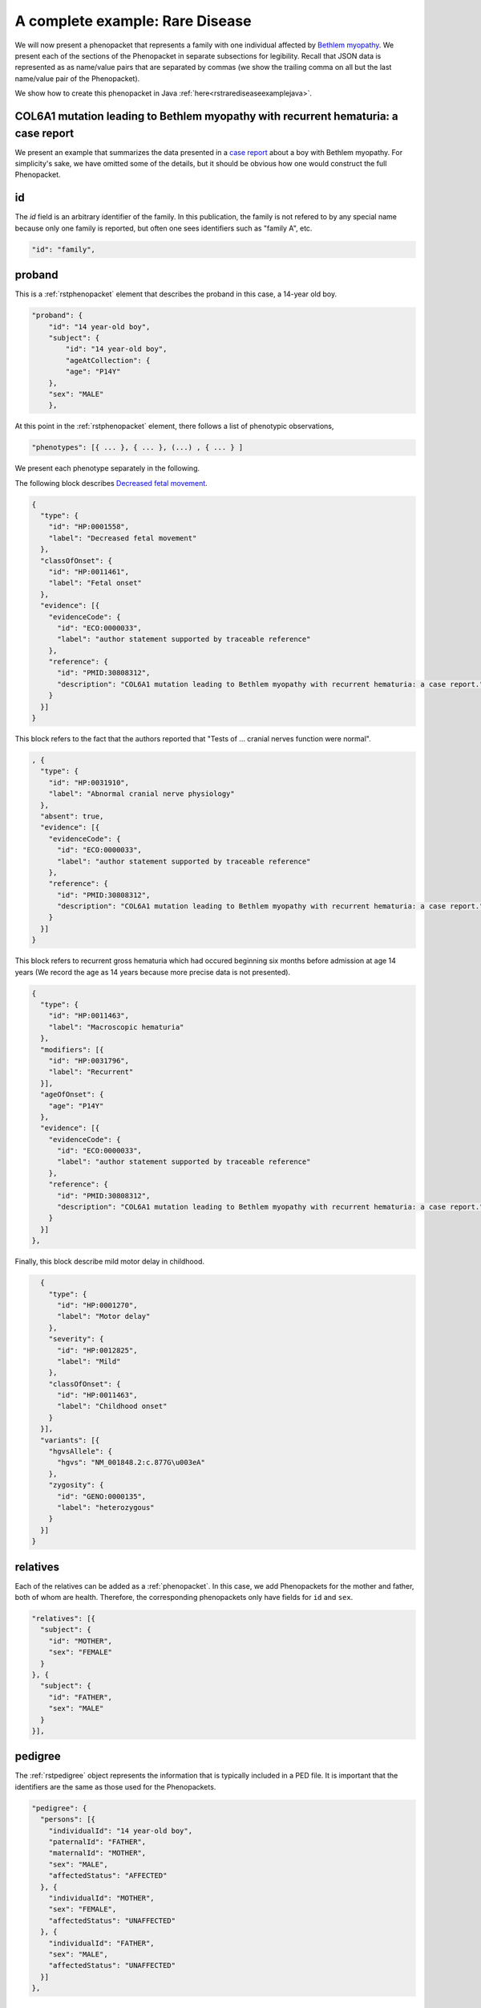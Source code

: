 .. _rstrdexample:

================================
A complete example: Rare Disease
================================

We will now present a phenopacket that represents a family with one individual
affected by `Bethlem myopathy <https://www.ncbi.nlm.nih.gov/pubmed/30808312>`_.
We present each of the
sections of the Phenopacket in separate subsections for legibility. Recall that JSON data is represented as
as name/value pairs that are separated by commas (we show the trailing comma on all but the last name/value pair of the
Phenopacket).

We show how to create this phenopacket in Java :ref:`here<rstrarediseaseexamplejava>`.


COL6A1 mutation leading to Bethlem myopathy with recurrent hematuria: a case report
~~~~~~~~~~~~~~~~~~~~~~~~~~~~~~~~~~~~~~~~~~~~~~~~~~~~~~~~~~~~~~~~~~~~~~~~~~~~~~~~~~~
We present an example that summarizes the data presented in a
`case report <https://www.ncbi.nlm.nih.gov/pubmed/30808312>`_ about a boy with Bethlem myopathy. For simplicity's sake,
we have omitted some of the details, but it should be obvious how one would construct the full Phenopacket.


id
~~
The `id` field is an arbitrary identifier of the family. In this publication, the family is not refered to by
any special name because only one family is reported, but often one sees identifiers such as "family A", etc.

.. code-block:: json

    "id": "family",

proband
~~~~~~~
This is a :ref:`rstphenopacket` element that describes the proband in this case, a 14-year old boy.

.. code-block:: json

    "proband": {
        "id": "14 year-old boy",
        "subject": {
            "id": "14 year-old boy",
            "ageAtCollection": {
            "age": "P14Y"
        },
        "sex": "MALE"
        },


At this point in the :ref:`rstphenopacket` element, there follows a list of phenotypic observations,

.. code-block:: json

 "phenotypes": [{ ... }, { ... }, (...) , { ... } ]

We present each phenotype separately in the following.


The following block describes `Decreased fetal movement <https://hpo.jax.org/app/browse/term/HP:0001558>`_.

.. code-block:: json

    {
      "type": {
        "id": "HP:0001558",
        "label": "Decreased fetal movement"
      },
      "classOfOnset": {
        "id": "HP:0011461",
        "label": "Fetal onset"
      },
      "evidence": [{
        "evidenceCode": {
          "id": "ECO:0000033",
          "label": "author statement supported by traceable reference"
        },
        "reference": {
          "id": "PMID:30808312",
          "description": "COL6A1 mutation leading to Bethlem myopathy with recurrent hematuria: a case report."
        }
      }]
    }


This block refers to the fact that the authors reported that "Tests of ... cranial nerves function were normal".

.. code-block:: json

    , {
      "type": {
        "id": "HP:0031910",
        "label": "Abnormal cranial nerve physiology"
      },
      "absent": true,
      "evidence": [{
        "evidenceCode": {
          "id": "ECO:0000033",
          "label": "author statement supported by traceable reference"
        },
        "reference": {
          "id": "PMID:30808312",
          "description": "COL6A1 mutation leading to Bethlem myopathy with recurrent hematuria: a case report."
        }
      }]
    }
This block refers to recurrent gross hematuria which had occured beginning six months before admission
at age 14 years (We record the age as 14 years because more precise data is not presented).

.. code-block:: json

    {
      "type": {
        "id": "HP:0011463",
        "label": "Macroscopic hematuria"
      },
      "modifiers": [{
        "id": "HP:0031796",
        "label": "Recurrent"
      }],
      "ageOfOnset": {
        "age": "P14Y"
      },
      "evidence": [{
        "evidenceCode": {
          "id": "ECO:0000033",
          "label": "author statement supported by traceable reference"
        },
        "reference": {
          "id": "PMID:30808312",
          "description": "COL6A1 mutation leading to Bethlem myopathy with recurrent hematuria: a case report."
        }
      }]
    },

Finally, this block describe mild motor delay in childhood.

.. code-block:: json

    {
      "type": {
        "id": "HP:0001270",
        "label": "Motor delay"
      },
      "severity": {
        "id": "HP:0012825",
        "label": "Mild"
      },
      "classOfOnset": {
        "id": "HP:0011463",
        "label": "Childhood onset"
      }
    }],
    "variants": [{
      "hgvsAllele": {
        "hgvs": "NM_001848.2:c.877G\u003eA"
      },
      "zygosity": {
        "id": "GENO:0000135",
        "label": "heterozygous"
      }
    }]
  }


relatives
~~~~~~~~~
Each of the relatives can be added as a :ref:`phenopacket`. In this case, we add Phenopackets for the mother and father,
both of whom are health. Therefore, the corresponding phenopackets only have fields for ``id`` and ``sex``.

.. code-block:: json


  "relatives": [{
    "subject": {
      "id": "MOTHER",
      "sex": "FEMALE"
    }
  }, {
    "subject": {
      "id": "FATHER",
      "sex": "MALE"
    }
  }],


pedigree
~~~~~~~~
The :ref:`rstpedigree` object represents the information that is typically included in a PED file.
It is important that the identifiers are the same as those used for the Phenopackets.

.. code-block:: json


  "pedigree": {
    "persons": [{
      "individualId": "14 year-old boy",
      "paternalId": "FATHER",
      "maternalId": "MOTHER",
      "sex": "MALE",
      "affectedStatus": "AFFECTED"
    }, {
      "individualId": "MOTHER",
      "sex": "FEMALE",
      "affectedStatus": "UNAFFECTED"
    }, {
      "individualId": "FATHER",
      "sex": "MALE",
      "affectedStatus": "UNAFFECTED"
    }]
  },



metaData
~~~~~~~~
The :ref:`rstmetadata` is required to provide details about all of the ontologies and external references used
in the Phenopacket.

.. code-block:: json

  "metaData": {
    "created": "2019-04-04T13:49:22.827Z",
    "createdBy": "Peter R.",
    "resources": [{
      "id": "hp",
      "name": "human phenotype ontology",
      "url": "http://purl.obolibrary.org/obo/hp.owl",
      "version": "2018-03-08",
      "namespacePrefix": "HP",
      "iriPrefix": "http://purl.obolibrary.org/obo/HP_"
    }, {
      "id": "geno",
      "name": "Genotype Ontology",
      "url": "http://purl.obolibrary.org/obo/geno.owl",
      "version": "19-03-2018",
      "namespacePrefix": "GENO",
      "iriPrefix": "http://purl.obolibrary.org/obo/GENO_"
    }, {
      "id": "pubmed",
      "name": "PubMed",
      "namespacePrefix": "PMID",
      "iriPrefix": "https://www.ncbi.nlm.nih.gov/pubmed/"
    }],
    "externalReferences": [{
      "id": "PMID:30808312",
      "description": "Bao M, et al. COL6A1 mutation leading to Bethlem myopathy with recurrent hematuria: a case report. BMC Neurol. 2019;19(1):32."
    }]
  }
